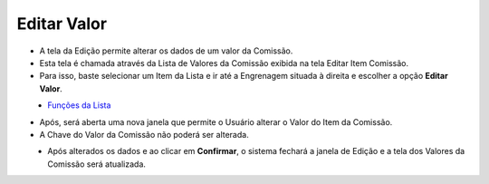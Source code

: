 Editar Valor
############
- A tela da Edição permite alterar os dados de um valor da Comissão.
- Esta tela é chamada através da Lista de Valores da Comissão exibida na tela Editar Item Comissão.
- Para isso, baste selecionar um Item da Lista e ir até a Engrenagem situada à direita e escolher a opção **Editar Valor**.

|imagem26|
   - `Funções da Lista <lista_valores.html#section>`__

- Após, será aberta uma nova janela que permite o Usuário alterar o Valor do Item da Comissão.
- A Chave do Valor da Comissão não poderá ser alterada.

|imagem27|
   * Após alterados os dados e ao clicar em **Confirmar**, o sistema fechará a janela de Edição e a tela dos Valores da Comissão será atualizada.

.. |imagem26| image:: imagens/Valor_Editar.png

.. |imagem27| image:: imagens/Valor_Editar_2.png
